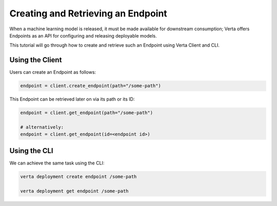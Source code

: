 Creating and Retrieving an Endpoint
===================================

When a machine learning model is released, it must be made available for downstream consumption; Verta offers Endpoints as an API for configuring and releasing deployable models.

This tutorial will go through how to create and retrieve such an Endpoint using Verta Client and CLI.

Using the Client
----------------

Users can create an Endpoint as follows:

.. code-block:: python

    endpoint = client.create_endpoint(path="/some-path")

This Endpoint can be retrieved later on via its path or its ID:

.. code-block:: python

    endpoint = client.get_endpoint(path="/some-path")

    # alternatively:
    endpoint = client.get_endpoint(id=<endpoint id>)

Using the CLI
-------------

We can achieve the same task using the CLI:

.. code-block:: sh

    verta deployment create endpoint /some-path

    verta deployment get endpoint /some-path
